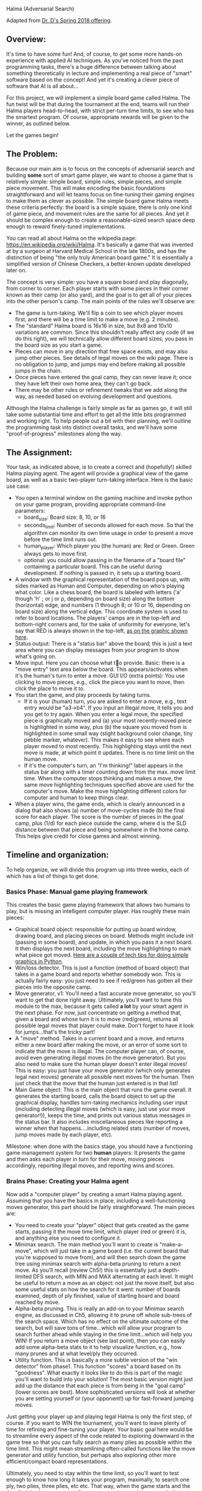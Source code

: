 Halma (Adversarial Search)

Adapted from [[https://www.cefns.nau.edu/~edo/Classes/CS470-570_WWW/Assignments/Prog4-Gaming/Program4-Halma.html][Dr. D's Spring 2018 offering]].

** Overview: 

It's time to have some fun! And, of course, to get some more hands-on
experience with applied AI techniques. As you've noticed from the past
programming tasks, there's a huge difference between talking about
something theoretically in lecture and implementing a real piece of
"smart" software based on the concept! And yet it's creating a clever
piece of software that AI is all about...

For this project, we will implement a simple board game called
Halma. The fun twist will be that during the tournament at the end,
teams will run their Halma players head-to-head, with strict per-turn
time limits, to see who has the smartest program. Of course,
appropriate rewards will be given to the winner, as outlined below.

Let the games begin!

** The Problem:

Because our main aim is to focus on the concepts of adversarial search
and building *some* sort of smart game player, we want to choose a
game that is relatively simple: simple board, simple rules, simple
pieces, and simple piece movement. This will make encoding the basic
foundations straightforward and will let teams focus on fine-tuning
their gaming engines to make them as clever as possible. The simple
board game Halma meets these criteria perfectly: the board is a simple
square, there is only one kind of game piece, and movement rules are
the same for all pieces. And yet it should be complex enough to create
a reasonable-sized search space deep enough to reward finely-tuned
implementations.

You can read all about Halma on the wikipedia page:
https://en.wikipedia.org/wiki/Halma. It's basically a game that was
invented at by a surgeon at Harvard Medical School in the late 1800s,
and has the distinction of being "the only truly American board game."
It is essentially a simplified version of Chinese Checkers, a
better-known update developed later on.

The concept is very simple: you have a square board and play
diagonally, from corner to corner. Each player starts with some pieces
in their corner known as their camp (or also yard), and the goal is to
get all of your pieces into the other person's camp. The main points
of the rules we'll observe are:

- The game is turn-taking. We'll flip a coin to see which player moves
  first, and there will be a time limit to make a move (e.g. 2
  minutes).
- The "standard" Halma board is 16x16 in size, but 8x8 and 10x10
  variations are common. Since this shouldn't really affect any code
  (if we do this right), we will technically allow different board
  sizes; you pass in the board size as you start a game.
- Pieces can move in any direction that free space exists, and may
  also jump other pieces. See details of legal moves on the wiki
  page. There is no obligation to jump, and jumps may end before
  making all possible jumps in the chain.
- Once pieces have entered the goal camp, they can never leave it;
  once they have left their own home area, they can't go back.
- There may be other rules or refinement tweaks that we add along the
  way, as needed based on evolving development and questions.

Although the Halma challenge is fairly simple as far as games go, it
will still take some substantial time and effort to get all the little
bits programmed and working right. To help people out a bit with their
planning, we'll outline the programming task into distinct overall
tasks, and we'll have some "proof-of-progress" milestones along the
way.

** The Assignment:

Your task, as indicated above, is to create a correct and (hopefully!)
skilled Halma playing agent. The agent will provide a graphical view
of the game board, as well as a basic two-player turn-taking
interface. Here is the basic use case:

- You open a terminal window on the gaming machine and invoke python
  on your game program, providing appropriate command-line parameters:
  - board_size: Board size: 8, 10, or 16
  - seconds_limit: Number of seconds allowed for each move. So that the
    algorithm can monitor its own time usage in order to present a
    move before the time limit runs out.
  - human_player: Which player you (the human) are: Red or Green. Green
    always gets to move first.
  - optional: you could allow passing in the filename of a "board
    file" containing a particular board. This can be useful during
    development. If nothing is passed in, it sets up a starting board.
- A window with the graphical representation of the board pops up,
  with sides marked as Human and Computer, depending on who's playing
  what color. Like a chess board, the board is labeled with letters
  ('a' though 'h' ; or j or p, depending on board size) along the
  bottom (horizontal) edge, and numbers (1 through 8; or 10 or 16,
  depending on board size) along the vertical edge. This coordinate
  system is used to refer to board locations. The players' camps are
  in the top-left and bottom-right corners and, for the sake of
  uniformity for everyone, let's say that RED is always shown in the
  top-left, [[file:halma8x8-2.jpg][as on the graphic shown here]].
- Status output: There is a "status bar" above the board; this is just
  a text area where you can display messages from your program to show
  what's going on.
- Move input. Here you can choose what to provide. Basic: there is a
  "move entry" text area below the board. This appears/activates when
  it's the human's turn to enter a move. GUI I/O (extra points): You
  use clicking to move pieces, e.g., click the piece you want to move,
  then click the place to move it to.
- You start the game, and play proceeds by taking turns.
  - If it is your (human) turn, you are asked to enter a move, e.g.,
    text entry would be "a3->b4". If you input an illegal move, it
    tells you and you get to try again. When you enter a legal move,
    the specified piece is graphically moved and (a) your most
    recently-moved piece is highlighted in some way, plus (b) the
    square you moved from is highlighted in some small way (slight
    background color change, tiny pebble marker, whatever). This makes
    it easy to see where each player moved to most recently. This
    highlighting stays until the next move is made, at which point it
    updates. There is no time limit on the human move.
  - If it's the computer's turn, an "I'm thinking!" label appears in
    the status bar along with a timer counting down from the max. move
    limit time. When the computer stops thinking and makes a move, the
    same move highlighting techniques specified above are used for the
    computer's move. Make the move highlighting different colors for
    computer and human to keep things clear.
- When a player wins, the game ends, which is clearly announced in a
  dialog that also shows (a) number of move-cycles made (b) the final
  score for each player. The score is the number of pieces in the goal
  camp, plus (1/d) for each piece outside the camp, where d is the SLD
  distance between that piece and being somewhere in the home
  camp. This helps give credit for close games and almost winning.

** Timeline and organization:

To help organize, we will divide this program up into three weeks,
each of which has a list of things to get done. 

*** Basics Phase: Manual game playing framework

This creates the basic game playing framework that allows two humans
to play, but is missing an intelligent computer player. Has roughly
these main pieces:

- Graphical board object: responsible for putting up board window,
  drawing board, and placing pieces on board. Methods might include
  init (passing in some board), and update, in which you pass it a
  next board. It then displays the next board, including the move
  highlighting to mark what piece got moved. [[https://www.cefns.nau.edu/~edo/Classes/CS470-570_WWW/Assignments/Prog4-Gaming/PythonGraphics.html][Here are a couple of tech
  tips for doing simple graphics in Python]].
- Win/loss detector. This is just a function (method of board object)
  that takes in a game board and reports whether somebody won. This is
  actually fairly easy: you just need to see if red/green has gotten
  all their pieces into the opposite camp.
- Move generator, v1: You'll need a fast accurate move generator, so
  you'll want to get that done right away. Ultimately, you'll want to
  tune this module to the max, because it gets called **a lot** by
  your smart agent in the next phase. For now, just concentrate on
  getting a method that, given a board and whose turn it is to move
  (red/green), returns all possible legal moves that player could
  make. Don't forget to have it look for jumps...that's the tricky
  part!
- A "move" method. Takes in a current board and a move, and returns
  either a new board after making the move, or an error of some sort
  to indicate that the move is illegal. The computer player can, of
  course, avoid even generating illegal moves (in the move
  generator). But you also need to make sure the human player doesn't
  enter illegal moves! This is easy: you just have your move generator
  (which only generates legal next moves) generate all possible next
  moves for the human. Then just check that the move that the human
  just entered is in that list!
- Main Game object: This is the main object that runs the game
  overall. It generates the starting board, calls the board object to
  set up the graphical display, handles turn-taking mechanics
  including user input (including detecting illegal moves (which is
  easy, just use your move generator!)), keeps the time, and prints
  out various status messages in the status bar. It also includes
  miscellaneous pieces like reporting a winner when that
  happens....including related stats (number of moves, jump moves made
  by each player, etc).

Milestone: when done with the basics stage, you should have a
functioning game management system for two *human* players: It
presents the game and then asks each player in turn for their move,
moving pieces accordingly, reporting illegal moves, and reporting wins
and scores.

*** Brains Phase: Creating your Halma agent

Now add a "computer player" by creating a smart Halma playing
agent. Assuming that you have the basics in place, including a
well-functioning moves generator, this part should be fairly
straightforward. The main pieces are:

- You need to create your "player" object that gets created as the
  game starts, passing it the move time limit, which player (red or
  green) it is, and anything else you need to configure it.
- Minimax search. The main method you'll want to create is
  "make-a-move", which will just take in a game board (i.e. the
  current board that you're supposed to move from), and will then
  search down the game tree using minimax search with alpha-beta
  pruning to return a next move. As you'll recall (review Ch5!) this
  is essentially just a depth-limited DFS search, with MIN and MAX
  alternating at each level. It might be useful to return a move as an
  object: not just the move itself, but also some useful stats on how
  the search for it went: number of boards examined, depth of ply
  finished, value of starting board and board reached by move.
- Alpha-beta pruning. This is really an add-on to your Minimax search
  engine, as discussed in Ch5, allowing it to prune off whole
  sub-trees of the search space. Which has no effect on the ultimate
  outcome of the search, but will save tons of time...which will allow
  your program to search further ahead while staying in the time
  limit...which will help you WIN! If you return a move object (see
  last point), then you can easily add some alpha-beta stats to it to
  help visualize function, e.g., how many prunes and at what level/ply
  they occurred.
- Utility function. This is basically a more subtle version of the
  "win detector" from phase1. This function "scores" a board based on
  its "goodness". What exactly it looks like to do this is part of the
  magic you'll want to build into your solution! The most basic
  version might just add up the distance that each piece is from being
  in the "goal camp" (lower scores are best). More sophisticated
  versions will look at whether you are setting yourself or (your
  opponent!) up for fast-forward jumping moves.

Just getting your player up and playing legal Halma is only the first
step, of course. If you want to WIN the tournament, you'll want to
leave plenty of time for refining and fine-tuning your player. Your
basic goal here would be to streamline every aspect of the code
related to exploring downward in the game tree so that you can fully
search as many plies as possible within the time limit. This might
mean streamlining often-called functions like the move generator and
utility function, but perhaps also exploring other more
efficient/compact board representations.

Ultimately, you need to stay within the time limit, so you'll want to
test enough to know how long it takes your program, maximally, to
search one ply, two plies, three plies, etc etc. That way, when the
game starts and the time limit is given, you can tell your program to
search to some ply that you *know* is well within that limit, and
return a move...then use any remaining time to have it try to tackle
the next ply. If time runs out, you can return the move you have; if
you can finish another ply, you have an even better move to return!

** The Tournament. Finding out who has the most artificial intelligence chops...

This project is the Final Project for the course, and thus is due at
the designated time for the final exam. During this time, we will hold
a tournament. We can negotiate some details as the time approaches,
but the basic plan is to meet in the classroom, establish a playoff
bracket, and have a series of head-to-head matches to determine who is
the Halma champion. It will go like this:

- The tournament will be played using an 8x8 board, 10 pieces each,
  [[file:halma8x8-2.jpg][with starting position as shown here]].
- Each person must bring one laptop that has a functioning
  version of Python3 installed.
- Two teams that are playing each other will choose a laptop to play
  on; both programs get loaded onto that laptop so that there are no
  hardware advantages. The two Halma players are started on the
  laptop, one with a red human player, one with a green human player.
- The green player goes first: that player's Halma agent 
  then generates a move. That move is entered manually by the
  observing humans into the other running program as "the human's
  move"; that agent then generates a responding move; which is then
  entered back into the other program. And so on.
- All Halma agents must be quiescent after generating a move. That is,
  they must generate a move, then prompt for the human player's next
  move...and then block, waiting for that move to be
  entered. Specifically: no multi-threading and burning resources in
  the background!
- If an erroneous move is detected, or some other error/crash happens,
  then the program that has crashed/errored forfeits the match. If the
  error was a fluke and time is still left in the round, the match
  should be restarted if possible, to allow the losing team a chance
  to prove that their player mostly works.

Dr. H will act as referree, and will be circulating around, scoring
the different programs as play progresses. The final round will be
played on the class video screens, and bets will be taken!

There are always small details and questions that will arise that are
not addressed here, but we can resolve these quickly as we go
along. Here are rules for a few detailed situations that have come up
in the past:

- No "input area" is required if you provide an elegant and effective
  direct-manipulation (e.g. clicking on board) way to enter
  moves. Still must highlight most recent move as specified above.
- No null moves: Handles the perverse situation of whether you can do
  a jump...and on the second hop, jump back to where you started. The
  answer is "no". In other words: legal moves will always land you
  somewhere other than at your starting point.
- Wins by time-out: It is possible that (for whatever reason) a game
  will not complete within a set amount of time. If a game is
  terminated prematurely, the winner is the player who, at that
  moment, has the best score, as calculated by the metric suggested
  under "utility function", i.e., sum of shortest straight-line
  distances of all piece to the goal area. Uses Pythagorean in
  simplest way: SQRT(SQR(row-diff) + SQR(col-diff)) where your target
  is the nearest square inside the goal area. You should print this
  score in your display area as a running total, re-calc'd after every
  move you make.
- Move times. We are sticking with what was originally specified:
  allowed time/move will be decided in each round, and entered as a
  param when launching the players. The move time may be different for
  each round/game, so your players should adapt smoothly to different
  limits, i.e., always return a move in the limit, but utilize all
  time available. We might minor "overage" on move time once or two,
  but you'll forfeit if you go over limit frequently.
- Blocking: Blocking is when a player leaves pieces in their home area
  late into the game, which of course could prevent ("block") the
  opponent from getting their pieces into the opposing home area to
  win. We decided to handle this in a simple fashion, no complex
  programming required: At the end of the game, if there are pieces in
  the home area blocking an otherwise possible win, we will simply
  declare a win. So: if you *could* win if it were not for the
  blocking, then you win.
 
** Scoring for this project

Scoring for this project will be similar to that for previous project
(effort invested, performance on tests/tournament, quality of
code). There are three basic deliverables for this project (Parts
0-2). The deliverables will describe the nature and extent of your
implementation. The tournament provides the proof of what you
state in your write-ups.

The detailed scoring will, of course, be left up to your professor,
but the basic outline goes like this:

- 0-60% -- fully-functional *manual* version of a Halma
  playing program.
- 60-100% -- fully-functional Halma agent, that is, a
  program with smart computer player. Detailed points depend on level
  of smartness, as described in write-up and demonstrated in
  tournament.
- Extra credit points will be given as premiums in the tournament.

** Project Deadlines and Deliverables:

As outlined above, the project is divided into three phases to help
make sure that teams are moving along, and stay on track to produce a
good product on time at the final. Each deliverable is a PDF uploaded
to bblearn; the details and deadlines are as follows:

*** Part 0 Deliverable: GUI and moves for one player

- Overview. A brief description of how you chose to architect your
  code: overview of the key objects/classes and their key methods.
- NxN grid, each cell can be a Tkinter.Canvas.
- Screenshot of initial board: white or black circles in one corner,
  representing the pieces for one player. (use canvas.create_oval)
- Screenshots of possible moves after clicking on a piece. Clicking on
  a circle should hilight that piece, and make squares appear,
  representing where moves are possible for that piece. (use
  canvas.create_rectangle)
- Screenshots after having moved some pieces. Clicking on a square should
  move the hilighted piece (delete the old oval, and draw a new
  one). You can erase/remove circles and squares via
  canvas.delete(id).
- Screenshot of moves available from several consecutive jumps. Start
  by implementing moves to adjacent squares. After that is working,
  implement the jumping.
- Extra Credit: arrange the pieces as shown in the figure below, and
  then click on the right piece, and take a screenshot of the possible
  moves, that shows that your program agrees with that figure (from
  [[https://en.wikipedia.org/wiki/Halma][wikipedia]]).

[[file:Halma_rules.png]]

Please submit a PDF with your code, along with labeled and annotated
screenshots that very clearly demonstrate each of the above.

*** Part 1 Deliverable: game for two humans

- Functionality checklist. This documents precisely the functionality
  that you completed for this phase. Hopefully, this is just a series
  of "100% working" checkmarks. Make this a table as well, with three
  columns: Functionality, %complete, notes. Here are the items in the
  "Functionality" column:
  - Graphical board display: Generates nicely-formatted GUI for your
    system, including the board, plus status and move entry areas
  - Board updating: GUI can receive updates to the board, display them
    smoothly, and includes move highlighting to chose from/to places
    of last-moved piece.
  - Move generator: Given a board and which player to move, it
    produces a correct and complete list of possible next moves,
    including jumps.
  - Win detector: Given a board and a player, correctly returns
    whether it is a winning (or losing!) board for that player.
  - A "move" method. Takes in a board and a move and returns either a
    new board (after making move), or an error report detailing a bad
    move.
  - Fully functional play mode: A Game object that plays a fully
    functional manual game, taking in moves from two human players in
    alternating sequence, showing the boards, reporting bad moves, and
    reporting win/loss.
  - Any extra/additional functionality that you innovated and think is
    worth highlighting.
- Demos: Clearly labeled and annotated screenshots that very clearly
  demonstrated each of the above. In the best case, this is just a
  sequence of screenshots (labeled and annotated) of two humans
  playing your game, showing the board, some both good and erroneous
  moves, and ultimately a win by someone. Obviously, if your product
  is not able to play a coherent game, then you'll need to at least
  demo each of the pieces that you did get working. Let's hope it
  doesn't come to that...

*** Part 2 deliverable: game for human and AI

- Overview: Similar to part1, but now extended to focus on the
  creation of your intelligent Halma agent. Condense your description
  of the basics from Part1 (labeling them as "Part1" pieces), but
  leave them in so as to give a complete picture. Then add in
  (labeling as Part1) what objects/classes you added to upgrade your
  program into an intelligent system for playing Halma. Be sure to
  discuss the design of your utility function, i.e., what metrics it
  uses to determine the "goodness" of a board.
- Functionality Checklist. Just as for Part1, but now has the
  following items for the Functionality column:
  - Utility function. Have a fully-functional utility function that,
    given a board, return some non-trivial (i.e. actually useful)
    measure of how strong that board is.
  - Minimax search. Is able to take a board, which player is moving, and some indication of how much to search (either #plies directly, or the time it has to move), and will return a move. At very least, it returns a legal move to make each and every time. At best, it returns a really *good* move to make!
  - Alpha-beta. Can be turned on or off (for testing purposes) in your
    call to minimax search. Implements the alpha-beta algorithm
    correctly. Has some way of reporting the pruning events, so that
    you can effectively debug/demo its efficacy.
  - Any extra/additional functionality that you think is worth
    highlighting.
- Demos: Same thing as before, but focus it on your "intelligent"
  pieces. Some specifics to show would be:
  - Your unit testing for minimax: show some board, then start minimax
    on that board with some time limit, then show the resulting move
    plus all the stats: how many plies you went down, how many boards
    where generated/examined, and time taken.
  - Your alpha-beta being awesome. Using the same board as above, now
    show your minimax running with alpha-beta turned ON. One would
    hope to see the stats improve (more boards within same time...or
    less time for same number of boards), plus some indication of how
    many pruning events happened and on what ply/level.
- Performance tuning your project, to try to get it running as fast as
  possible for the tournament.
